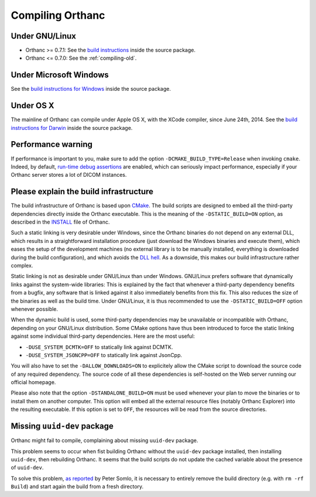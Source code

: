 .. _compiling:

Compiling Orthanc
=================

Under GNU/Linux
---------------

* Orthanc >= 0.7.1: See the `build instructions
  <https://bitbucket.org/sjodogne/orthanc/src/default/LinuxCompilation.txt>`_
  inside the source package.
* Orthanc <= 0.7.0: See the :ref:`compiling-old`.

Under Microsoft Windows
-----------------------

See the `build instructions for Windows
<https://bitbucket.org/sjodogne/orthanc/src/default/INSTALL>`_ inside
the source package.

Under OS X
----------

The mainline of Orthanc can compile under Apple OS X, with the XCode
compiler, since June 24th, 2014. See the `build instructions for
Darwin
<https://bitbucket.org/sjodogne/orthanc/src/default/DarwinCompilation.txt>`_
inside the source package.

Performance warning
-------------------

If performance is important to you, make sure to add the option
``-DCMAKE_BUILD_TYPE=Release`` when invoking ``cmake``. Indeed, by
default, `run-time debug assertions
<https://en.wikipedia.org/wiki/Assertion_(software_development)#Assertions_for_run-time_checking>`_
are enabled, which can seriously impact performance, especially if
your Orthanc server stores a lot of DICOM instances.



Please explain the build infrastructure
---------------------------------------

The build infrastructure of Orthanc is based upon `CMake
<https://cmake.org/>`_. The build scripts are designed to embed all
the third-party dependencies directly inside the Orthanc
executable. This is the meaning of the ``-DSTATIC_BUILD=ON`` option,
as described in the `INSTALL
<https://bitbucket.org/sjodogne/orthanc/src/default/INSTALL>`_ file of Orthanc.

Such a static linking is very desirable under Windows, since the
Orthanc binaries do not depend on any external DLL, which results in a
straightforward installation procedure (just download the Windows
binaries and execute them), which eases the setup of the development
machines (no external library is to be manually installed, everything
is downloaded during the build configuration), and which avoids the
`DLL hell <https://en.wikipedia.org/wiki/Dll_hell>`_. As a downside,
this makes our build infrastructure rather complex.

Static linking is not as desirable under GNU/Linux than under
Windows. GNU/Linux prefers software that dynamically links against the
system-wide libraries: This is explained by the fact that whenever a
third-party dependency benefits from a bugfix, any software that is
linked against it also immediately benefits from this fix. This also
reduces the size of the binaries as well as the build time. Under
GNU/Linux, it is thus recommended to use the ``-DSTATIC_BUILD=OFF``
option whenever possible.

When the dynamic build is used, some third-party dependencies may be
unavailable or incompatible with Orthanc, depending on your GNU/Linux
distribution. Some CMake options have thus been introduced to force
the static linking against some individual third-party
dependencies. Here are the most useful:

* ``-DUSE_SYSTEM_DCMTK=OFF`` to statically link against DCMTK.
* ``-DUSE_SYSTEM_JSONCPP=OFF`` to statically link against JsonCpp.

You will also have to set the ``-DALLOW_DOWNLOADS=ON`` to explicitely
allow the CMake script to download the source code of any required
dependency. The source code of all these dependencies is self-hosted
on the Web server running our official homepage.

Please also note that the option ``-DSTANDALONE_BUILD=ON`` must be
used whenever your plan to move the binaries or to install them on
another computer. This option will embed all the external resource
files (notably Orthanc Explorer) into the resulting executable. If
this option is set to ``OFF``, the resources will be read from the
source directories.


Missing ``uuid-dev`` package
----------------------------

Orthanc might fail to compile, complaining about missing ``uuid-dev`` package. 

This problem seems to occur when fist building Orthanc without the
``uuid-dev`` package installed, then installing ``uuid-dev``, then
rebuilding Orthanc. It seems that the build scripts do not update the
cached variable about the presence of ``uuid-dev``.

To solve this problem, `as reported
<https://groups.google.com/d/msg/orthanc-users/hQYulBBvJvs/S1Pm125o59gJ>`_
by Peter Somlo, it is necessary to entirely remove the build directory
(e.g. with ``rm -rf Build``) and start again the build from a fresh
directory.
